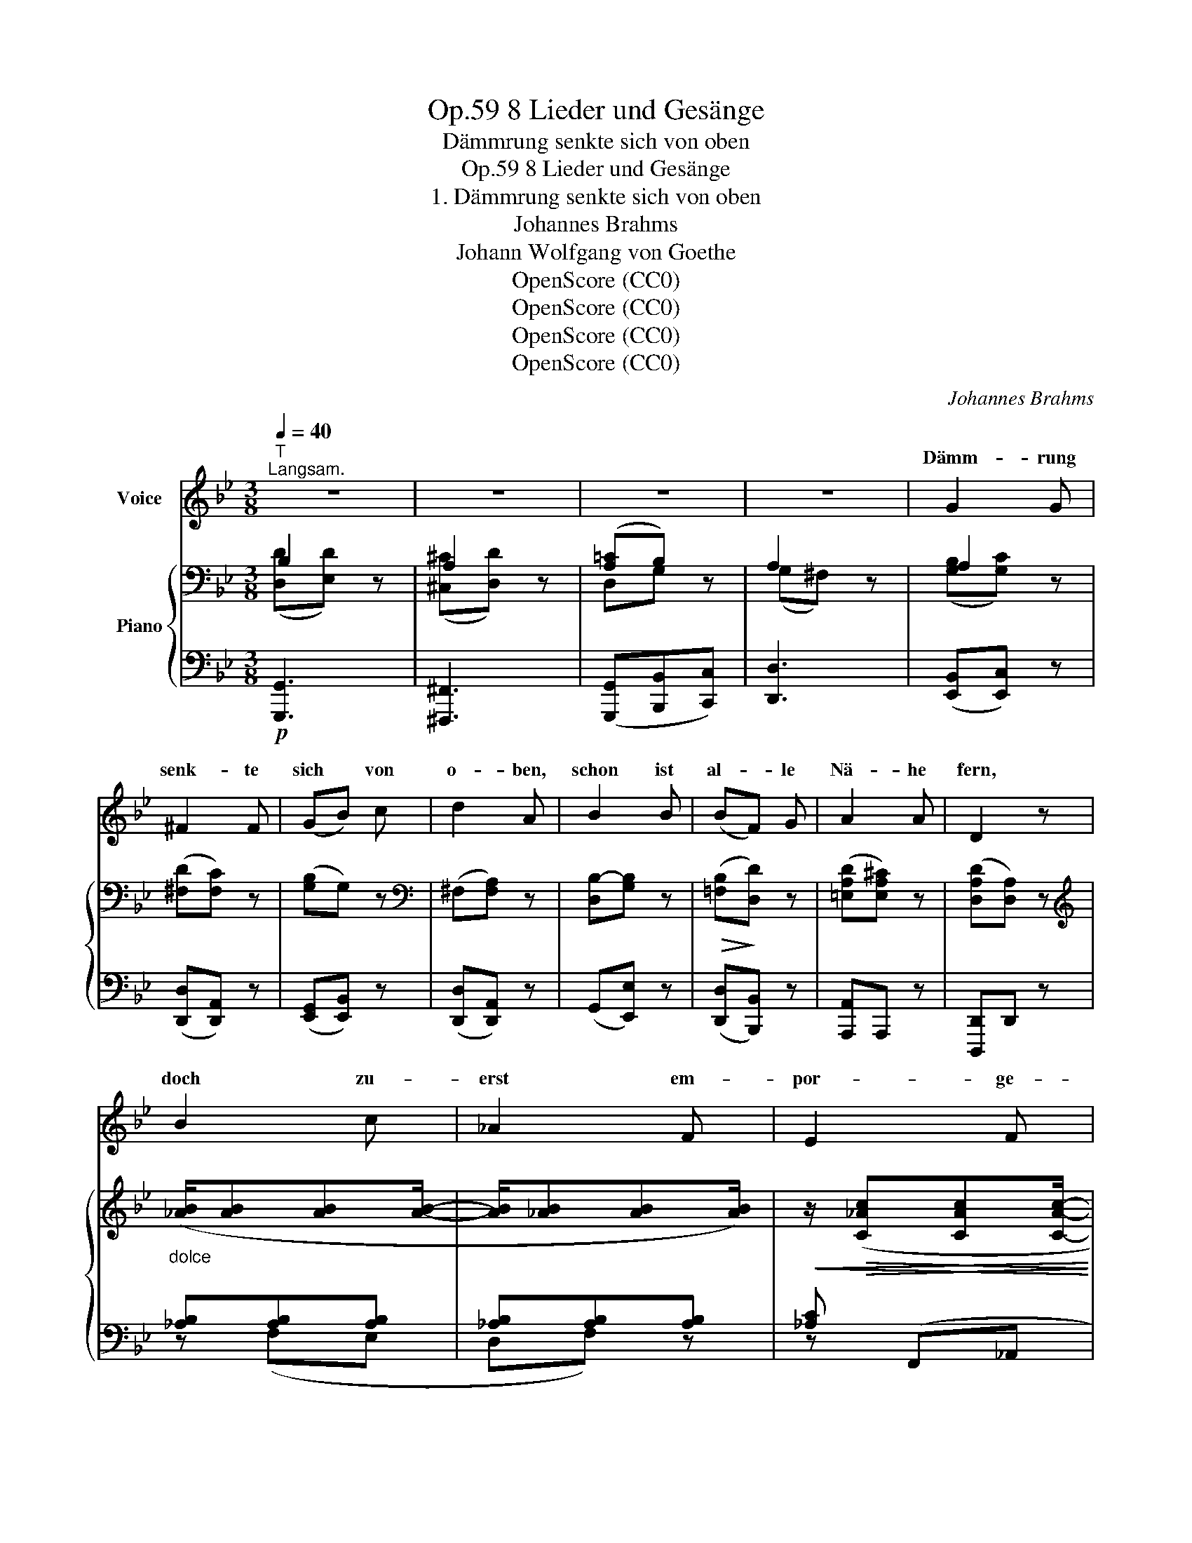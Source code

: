 X:1
T:8 Lieder und Gesänge, Op.59
T:Dämmrung senkte sich von oben
T:8 Lieder und Gesänge, Op.59
T:1. Dämmrung senkte sich von oben
T:Johannes Brahms
T:Johann Wolfgang von Goethe
T:OpenScore (CC0)
T:OpenScore (CC0)
T:OpenScore (CC0)
T:OpenScore (CC0)
C:Johannes Brahms
Z:Johann Wolfgang von Goethe
Z:OpenScore (CC0)
%%score ( 1 2 ) { ( 3 4 ) | ( 5 6 ) }
L:1/8
Q:1/4=40
M:3/8
K:Bb
V:1 treble nm="Voice"
V:2 treble 
V:3 bass nm="Piano"
V:4 bass 
V:5 bass 
V:6 bass 
V:1
"^T""^Langsam." z3 | z3 | z3 | z3 | G2 G | ^F2 F | (GB) c | d2 A | B2 B | (BF) G | A2 A | D2 z | %12
w: ||||Dämm- rung|senk- te|sich * von|o- ben,|schon ist|al- * le|Nä- he|fern,|
 B2 c | _A2 F | E2 F | D2 B, | (B_A) G | F2 G | (_A2 G- | G) ^F2 | G2 z | z3 | z3 | z3 | G2 G | %25
w: doch zu-|erst em-|por- ge-|ho- ben|hol- * den|Lichts der|A\-- *|* bend\-|stern.||||Al- les|
 ^F2 F | (GB) c | d2 A | B2 B | (BF) G | A2 A | D2 z | G2 _A | F2 D | C2 D | =B,2 G, | (GF) E | %37
w: schwankt ins|Un- * ge-|wis- se,|Ne- bel|schlei- * chen|in die|Höh,|schwarz- ver-|tief- te|Fin- ster-|nis- se|wi- * der-|
 D2 G | (B2 A- | A) ^F2 | G2 z | z3 | z3 | z3 | z3 | E2 E | G3/2 G/ G/ G/ | B2 B | (Bc) B | %49
w: spie- gelnd|ruht _|_ der|See.|||||Nun am|öst- li- chem Be-|rei- che|ahn _ ich|
 _A3/2 B/ c- | c d2 | e2 z | z3 | (F>B) (c/_d/) | (c>_A) (G/F/) | (G>c) (=d/e/) | (d>B) (=A/G/) | %57
w: Mon- den- glanz|_ und|Glut,||schlan- * ker _|Wei- * den _|Haar- * ge- *|zwei- * ge _|
"^dolce"!>(! (A!>)!d) A | (dB) d | (BG) B | (G=E) z ||[K:G] d2 e | c2 A | G2 A | F2 D | (dc) B | %66
w: scher- * zen|auf _ der|näch- * sten|Flut. _|Durch be-|weg- ter|Schat- ten|Spie- le|zit- * tert|
 A2 A | dc B | A3 | B3 | c2 z | E2 D | ^C2 G | A2 G | F2 c | c2 G | G2 E | D3- | D2 C | B,2 D | %80
w: Lu- nas,|Lu- * nas|Zau-|ber-|schein,|und durchs|Au- ge|schleicht die|Küh- le|sänf- ti-|gend ins|Herz|_ hin-|ein, durchs|
 F2 E | z F G | B2 A | c2 G | G2 z | G2 _E | _E2 C | (D2 =E | F{GF}E) F | G3- | G2 z | z3 | z3 | %93
w: Au- ge|schleicht die|Küh- le|sänf- ti-|gend,|sänf- ti-|gend ins||* * hin-|||||
 !fermata!z3 |] %94
w: |
V:2
 x3 | x3 | x3 | x3 | x3 | x3 | x3 | x3 | x3 | x3 | x3 | x3 | x3 | x3 | x3 | x3 | x3 | x3 | x3 | %19
w: |||||||||||||||||||
 x3 | x3 | x3 | x3 | x3 | x3 | x3 | x3 | x3 | x3 | x3 | x3 | x3 | x3 | x3 | x3 | x3 | x3 | x3 | %38
w: |||||||||||||||||||
 x3 | x3 | x3 | x3 | x3 | x3 | x3 | x3 | x3 | x3 | x3 | x3 | x3 | x3 | x3 | x3 | x3 | x3 | x3 | %57
w: |||||||||||||||||||
 x3 | x3 | x3 | x3 ||[K:G] x3 | x3 | x3 | x3 | x3 | x3 | x3 | x3 | x3 | x3 | x3 | x3 | x3 | x3 | %75
w: ||||||||||||||||||
 x3 | x3 | x3 | x3 | x3 | x3 | x3 | x3 | x3 | x3 | x3 | x3 | B,3- | B,2 A, | G,3- | G,2 x | x3 | %92
w: ||||||||||||Herz||ein'.|_||
 x3 | x3 |] %94
w: ||
V:3
 B,2 z | A,2 z | ([A,=C]B,) z | A,2 z | A,2 z | ([^F,D][F,C]) z | ([G,B,]G,) z | %7
[K:bass] (^F,[F,A,]) z | [D,B,-][G,B,] z |!>(! ([=F,B,]!>)![D,D]) z | ([=E,A,D][E,A,^C]) z | %11
 ([D,A,D][D,A,]) z |[K:treble]"_dolce" ([_AB]/[AB][AB][AB]/- | [AB]/[_AB][AB][AB]/) | %14
!<(! z/!>(! ([C_Ac][CAc][CAc]/-!<)!!>)! | [CAc]/[B,_AB][B,AB][B,AB]/) | %16
 z/ ([B,GB][_A,F_A][G,EG]/- | [G,EG]/[F,EF][F,_DF][G,DG]/- | [G,DG]/[_A,C_A][A,CE][G,CE]/- | %19
 [G,CE]/[G,=A,D][^F,A,D][A,D]/) |[K:bass] (G,/A,/B,/D/!p!E/B,/ | A,/B,/C/^C/D/=C/ | %22
 B,/A,/G,/F,/=E,/_E,/ | D,/^F,/A,/C/B,/A,/ | B,/A,/G,) z | (C/B,/A,) z | (D/C/B,/A,/G,/G/) | %27
 ([A,^F]D) z |[K:treble]!<(! (B,/!<)!C/^C/D/E/F/ | _G/_A/B/F/D/B,/) | (D/A,/^C/A,/z/A,/) | x3 | %32
 [=FG]/[FG][FG][FG]/- |!<(! [FG]/!<)![FG][FG][FG]/- | [FG]/[_A,F_A][A,FA][A,FA]/- | %35
 [A,FA]/[G,FG][G,FG][G,FG]/- | [G,FG]/[G,EG][G,DFG][G,CEG]/- | [G,CEG]/[G,CDG][G,B,DG][B,DG]/- | %38
 [B,DG]/[DG][CEG][CEA]/- | [CEA]/[CE][A,D][A,C]/ |[K:bass] (B,2 z) | (A,2 z) | ([A,=C][G,B,]) z | %43
 _A,2 z |[K:treble] x3 | [GB]/([GB][GB][GB]/- | [GB]/[Be][Be][Be]/-) | ([Be]/[Fe][Fe][Fe]/- | %48
 [Fe]/[Fd][Fd][Fd]/-) |!<(! ([Fd]/!<)![_Ac][Ac][Ac_a]/- | [Aca]/[_Ac_a][Ada][Ada]/-) | %51
!>(! ([_Ad_a]/[Geg][GBe][GB]/- | [GB]/[GB][EG][B,E]/)!>)! | z/ [B,EF][B,_DF][B,DF]/- | %54
 [B,DF]/[B,CF][_A,CF][A,CF]/- | [A,CF]/[G,FG][CFG][CEG]/- | [CEG]/[CDG][B,DG][B,DG]/ | z/ AA/d/A/ | %58
"_dim." z/ BB/d/B/ | z/ [=EG][EG]/B/[EG]/ | z/ [C=E][CE]/G/[CE]/ ||[K:G]"_dolce" (d/d[=cd][cd]/- | %62
!<(! [cd]/[cd][cd][cd]/)!<)! |!>(! ([Ece]/[Ece]!>)![Ece][Ece]/- | [Ece]/[Dcd][Dcd][Dcd]/-) | %65
 [Dcd]/[DBd][CAc][B,GB]/- | [B,GB]/[A,DGA][A,DEA][A,DFA]/ | z/ [DBd][CAc][B,GB]/ | %68
 z/!<(! [A,GA][A,EA][A,=FA]/-!<)! | [A,FA]/[B,=FAB][B,EGB][B,DFB]/ | z/ c2 x/ | %71
 z/!<(! ([G,CE]!<)![G,CE][G,B,D]/) | z/ ([G,_B,^C][G,B,C][G,CG]/) | %73
 z/!<(! ([=CDA]!<)![CDA][CDG]/) | z/ ([C_EF][CEF][CEFc]/) | z/ [C=EGc][CEGc][CEG]/ | %76
 z/ [G,CG][G,CG][G,CE]/ | z/ [G,B,D][G,B,D][G,_B,E]/- | [G,B,E]/[A,DF][G,DG][F,C]/ | %79
 z/ [G,B,][G,B,^C][G,B,D]/ | z/"_cresc." [G,_B,F][G,B,F][G,B,E]/ | z/ [=C_EF][CEF][CEG]/ | %82
 z/ [C_EB][CEB][CEA]/ | z/ ([C=Ec][CEc][CEG]/- | [CEG]/[G,CG][G,CG][G,CE]/) | %85
 z/ ([G,CG][G,CG][G,C_E]/- | [G,CE]/[G,C_E][G,CE][G,C]/) |[K:bass] z/ ([G,B,][G,B,][E,G,]/ | %88
 z/!>(! [D,F,B,]!>)![D,F,B,][D,F,A,]/) | z/ [D,G,][D,G,][D,G,]/- | [D,G,]/[D,B,][D,B,][D,B,]/- | %91
!>(! [D,B,]/!>)![G,C][G,C][G,C]/- | [G,C]/[^F,A,C_E][F,A,CE][F,A,CE]/ | %93
"^rr." !arpeggio!!fermata![D,G,B,DG]3 |] %94
V:4
 ([D,D][E,D]) x | ([^C,^C][D,D]) x | D,G, x | (G,^F,) x | ([G,B,][G,C]) x | x3 | x3 |[K:bass] x3 | %8
 x3 | x3 | x3 | x3 |[K:treble] x3 | x3 | x3 | x3 | x3 | x3 | x3 | x3 |[K:bass] x3 | x3 | x3 | x3 | %24
 x3 | x3 | x3 | x3 |[K:treble] x3 | B,3 | x3 | x3 | x3 | x3 | x3 | x3 | x3 | x3 | x3 | x3 | %40
[K:bass] [D,D][E,E] x | [^C,^C][D,D] x | D,2 x | ((G,F,)) x |[K:treble] x3 | x3 | x3 | x3 | x3 | %49
 x3 | x3 | x3 | x3 | x3 | x3 | x3 | x3 | z/ D/^F/D/-D/D/ | z/ D/G/D/-D/D/ | x3 | x3 ||[K:G] x3 | %62
 x3 | x3 | x3 | x3 | x3 | x3 | x3 | x3 | x/ [C=F][CE][CD]/ | x3 | x3 | x3 | x3 | x3 | x3 | x3 | %78
 x3 | x3 | x3 | x3 | x3 | x3 | x3 | x3 | x3 |[K:bass] x3 | x3 | x3 | x3 | x3 | x3 | x3 |] %94
V:5
!p! [G,,,G,,]3 | [^F,,,^F,,]3 | ([G,,,G,,][B,,,B,,][C,,C,]) | [D,,D,]3 | ([E,,B,,][E,,C,]) z | %5
 ([D,,D,][D,,A,,]) z | ([E,,G,,][E,,B,,]) z | ([D,,D,][D,,A,,]) z | (G,,[E,,E,]) z | %9
 ([D,,D,][B,,,B,,]) z | [A,,,A,,]A,,, z | [D,,,D,,]D,, z | [_A,B,][A,B,][A,B,] | %13
 [_A,B,][A,B,][A,B,] | [_A,C] (F,,_A,, |B,,B,,,) z | (G,F,)E, | (E,_D,) z | z ([_A,,,_A,,][C,,C,] | %19
 [=D,,=D,]2 D,,) | [G,,,G,,]3 | [^F,,,^F,,]3 | ([G,,,G,,][B,,,B,,][C,,C,]) | D,3 | %24
 (G,,/A,,/B,,/D,/E,/C,/ | A,,/B,,/C,/^C,/D,/=C,/ | B,,/A,,/G,,/F,,/=E,,/_E,,/ | %27
 D,,/A,,/D,/=E,/^F,/D,/) | ([G,,G,][_G,,_G,][F,,F,] |!>(! [E,,E,]!>)![D,,D,][B,,,B,,]) | %30
 [A,,,A,,]2 A,, | (D,,/A,,/D,/^F,/[I:staff -1]A,/D/) |[I:staff +1] [=F,G,][F,G,][F,G,] | %33
 [F,G,][F,G,][F,G,] |!>(! F, (D,,F,,!>)! |G,,G,,,) z | (E,E,,F,, | G,,B,,) z | %38
 z!>(! ([C,,C,]!>)![A,,,A,,] | [D,,D,]2 D,,) |!p! [G,,,G,,]3 | [^F,,,^F,,]3 | %42
 ([G,,,G,,][B,,,B,,][C,,C,]) | (D,,>B,,D,/F,/ | _A,/B,/[I:staff -1]D/F/_A/B/-) | %45
[I:staff +1][K:treble] (E3 | G3 | B3-) | B3 |[K:bass] F2 F,- | F, B,,2 | (E,,3 | G,,3 | %53
!p! (B,,2) _D,) | F,3 | (C,2 E,) | G,3 | (D,3 | G,,2 B,, |!>(! ^C,2 =E,!>)! | G,2 B,) || %61
[K:G] D[=CD][CD] | [CD][CD][CD] | [CE] (A,,C, |D,D,,) z | (B,A,G, | G,E,F,) | %67
 ([B,,B,][C,A,][^C,G,] | [D,G,][D,E,][D,=F,] | [G,,=F,A,][G,,E,G,][G,,D,F,]) | %70
 ([G,,C,=F,][G,,C,E,][G,,C,D,]) | ([C,,C,]2 [D,,D,]) |!>(! [E,,_B,,E,]3!>)! | D,3 | [A,,_E,A,]3 | %75
 [G,,C,=E,G,]3 |!>(! [C,,G,,E,]3!>)! |!<(! (D,2!<)! ^C, | =C,=B,,A,,) | %79
!<(! ([E,,G,,E,]2!<)! [D,,D,]) |!>(! [^C,,^C,]3!>)! |!<(! ([A,,_E,A,]2!<)! [G,,G,]) | %82
!>(! [F,,C,_E,F,]3!>)! |!>(! [G,,C,=E,G,]3!>)! | [C,,G,,E,]3 |!p! [C,_E,]3 | [C,,C,]2 [_E,,_E,] | %87
!<(! (D,2!<)! ^C, | =C,3) |!p! (C,2 B,, | A,,2 G,,) | [E,,G,,]3 | [C,,G,,]3 | %93
 !fermata![G,,,G,,]3 |] %94
V:6
 x3 | x3 | x3 | x3 | x3 | x3 | x3 | x3 | x3 | x3 | x3 | x3 | z (F,E, |D,F,) z | z x2 | x3 | %16
 z (G,,=A,, | B,,E,,) z | x3 | x3 | x3 | x3 | x3 | (D,,=E,,^F,,) | x3 | x3 | x3 | x3 | x3 | x3 | %30
 E,/ x/ E,/ x3/2 | x3 | z (D,C, |=B,,D,) z | z x2 | x3 | x3 | x3 | x3 | x3 | x3 | x3 | x3 | x3 | %44
 x3 |[K:treble] x3 | x3 | B,3 | D3 |[K:bass] x3 | x3 | x3 | x3 | B,,3 | (F,,2 _A,,) | C,3 | %56
 (G,,2 B,,) | D,,2 ^F,, | x3 | x3 | x3 ||[K:G] z (A,G, |F,A,) z | z x2 | x3 | z (B,,^C, | %66
 D,D,=C,) | x3 | x3 | x3 | x3 | G,,3 | x3 | [F,,F,]2 [G,,G,] | x3 | x3 | x3 | [D,,G,,]3 | %78
 D,,2 ^D,, | x3 | x3 | x3 | x3 | x3 | x3 | x3 | x3 | D,,3 | D,,3 | G,,3 | =F,,3 | x3 | x3 | x3 |] %94

